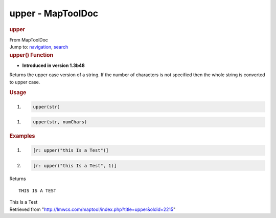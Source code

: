 ==================
upper - MapToolDoc
==================

.. contents::
   :depth: 3
..

.. container:: noprint
   :name: mw-page-base

.. container:: noprint
   :name: mw-head-base

.. container:: mw-body
   :name: content

   .. container:: mw-indicators

   .. rubric:: upper
      :name: firstHeading
      :class: firstHeading

   .. container:: mw-body-content
      :name: bodyContent

      .. container::
         :name: siteSub

         From MapToolDoc

      .. container::
         :name: contentSub

      .. container:: mw-jump
         :name: jump-to-nav

         Jump to: `navigation <#mw-head>`__, `search <#p-search>`__

      .. container:: mw-content-ltr
         :name: mw-content-text

         .. rubric:: upper() Function
            :name: upper-function

         .. container:: template_version

            • **Introduced in version 1.3b48**

         .. container:: template_description

            Returns the upper case version of a string. If the number of
            characters is not specified then the whole string is
            converted to upper case.

         .. rubric:: Usage
            :name: usage

         .. container:: mw-geshi mw-code mw-content-ltr

            .. container:: mtmacro source-mtmacro

               #. .. code-block:: none

                     upper(str)

         .. container:: mw-geshi mw-code mw-content-ltr

            .. container:: mtmacro source-mtmacro

               #. .. code-block:: none

                     upper(str, numChars)

         .. rubric:: Examples
            :name: examples

         .. container:: template_examples

            .. container:: mw-geshi mw-code mw-content-ltr

               .. container:: mtmacro source-mtmacro

                  #. .. code-block:: none

                        [r: upper("this Is a Test")]

                  #. .. code-block:: none

                        [r: upper("this Is a Test", 1)]

            Returns

            ::

                 THIS IS A TEST

            This Is a Test

      .. container:: printfooter

         Retrieved from
         "http://lmwcs.com/maptool/index.php?title=upper&oldid=2215"

